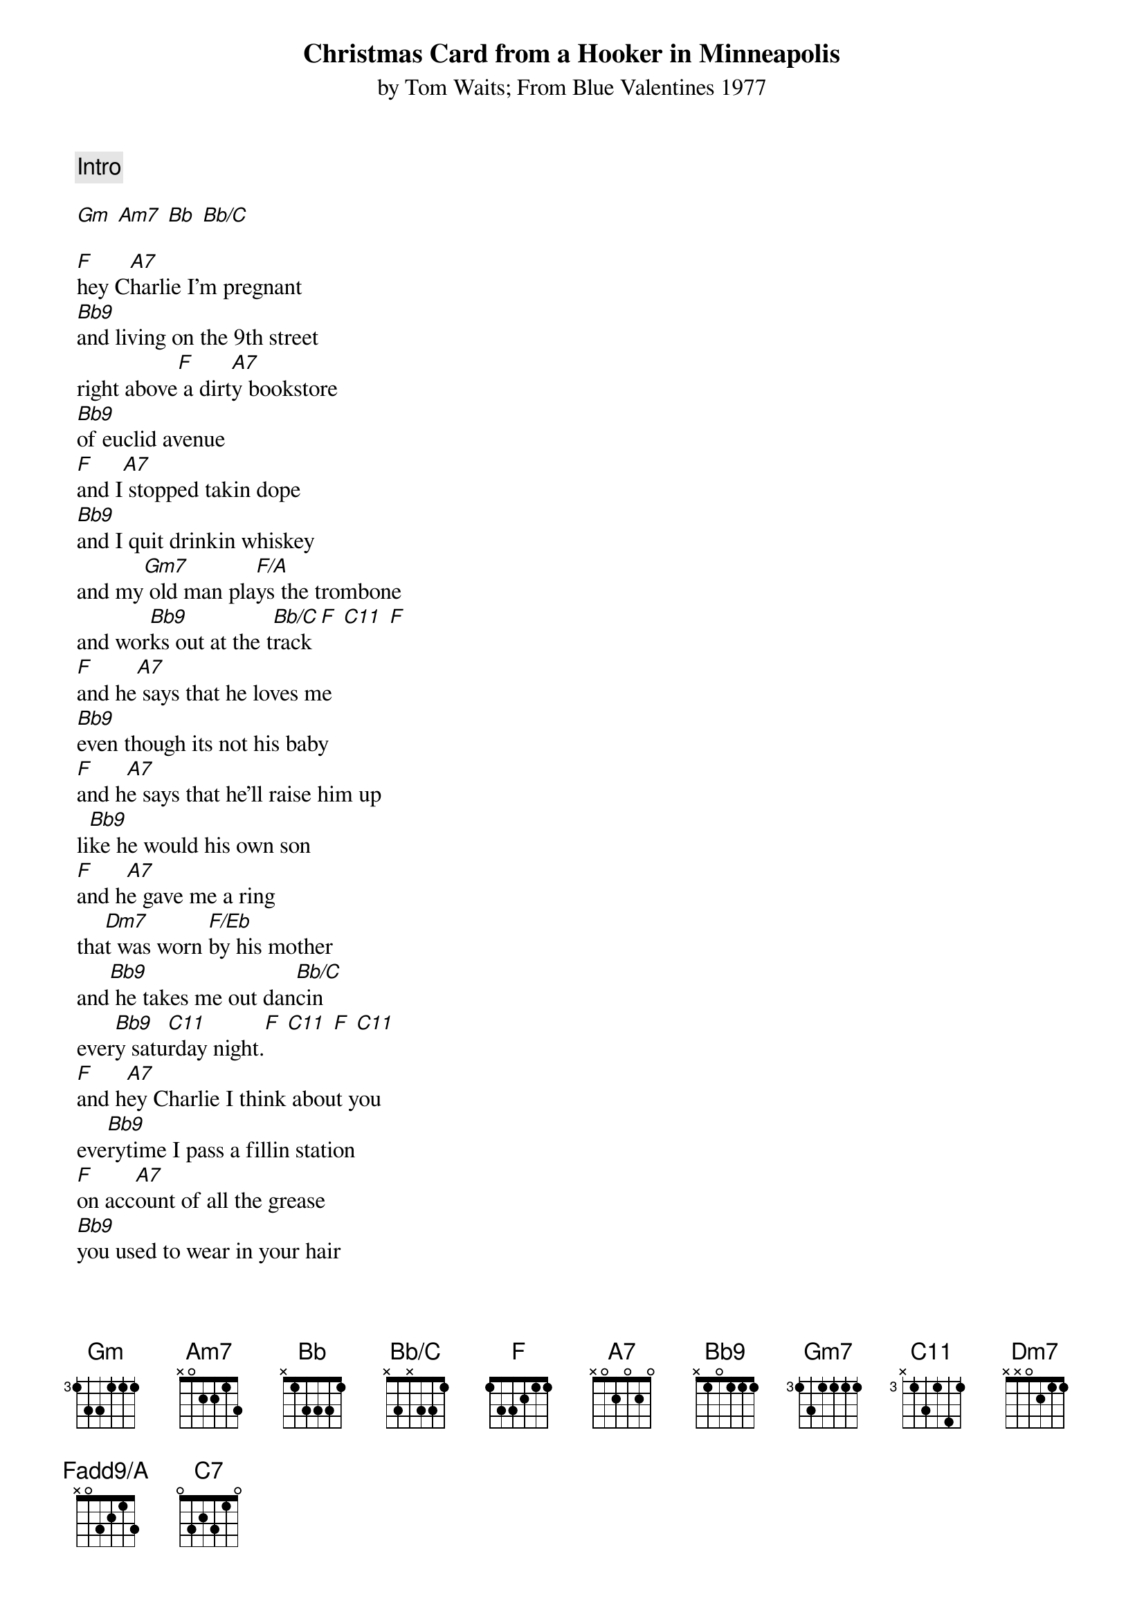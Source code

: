 # Transcribed by Jonas Nordstrom, jon@mail.exallon.se
{t:Christmas Card from a Hooker in Minneapolis}
{st:by Tom Waits}
{st:From Blue Valentines 1977}
{define Bb9 base-fret 1 frets X 1 0 1 1 1}
{define Bb/C base-fret 1 frets X 3 X 3 3 1}
{define Fadd9/A base-fret 1 frets X 0 3 2 1 3}
{c:Intro} 

[Gm] [Am7] [Bb] [Bb/C]
         
[F]hey C[A7]harlie I'm pregnant
[Bb9]and living on the 9th street
right above[F] a dirt[A7]y bookstore
[Bb9]of euclid avenue
[F]and I[A7] stopped takin dope
[Bb9]and I quit drinkin whiskey
and my[Gm7] old man pla[F/A]ys the trombone
and wor[Bb9]ks out at the t[Bb/C]rack [F] [C11] [F]
[F]and he[A7] says that he loves me
[Bb9]even though its not his baby
[F]and h[A7]e says that he'll raise him up
li[Bb9]ke he would his own son
[F]and h[A7]e gave me a ring
tha[Dm7]t was worn [F/Eb]by his mother
and[Bb9] he takes me out dan[Bb/C]cin
ever[Bb9]y satu[C11]rday night.[F] [C11] [F] [C11]
[F]and h[A7]ey Charlie I think about you
eve[Bb9]rytime I pass a fillin station
[F]on acc[A7]ount of all the grease
[Bb9]you used to wear in your hair
[F]and I[A7] still have that record
[Dm7]of little[F/Eb] anthony & the Imperials
[Bb9]but someone stole my record player
no[C11]w how do you like that? [F] [C11] [F] [A7]
[Dm7]hey Ch[F]arlie I almost went crazy
[Gm7]after ma[Fadd9/A]rio got busted
[Bb9]so I  went b[Bb/C]ack to omah[C7]a to
[F]live [A7]with my folks
[Dm7]but every[F/C]one I used to know
was ei[Bb9]ther dead or in prison

[Gm7]so I  came b[Fadd9/A]ack to Minneapolis
[Bb9]this time I [Bb/C]think i[C7]'m gonna stay.

[F]hey Ch[A7]arlie I think I'm happy
fo[Bb9]r the first time since my accident
[F]and I[A7] wish I had all the money
that [Bb9]we used to spend on dope
[F]i'd b[A7]uy me a used car lot
an[Dm7]d I w[F/Eb]ouldn't sell any of em
i'd ju[Bb9]st drive a different car
[C11]every day, d[Bb9]ependin' on how I[C11] feel
[F]    [C11]         [F]   [C11] 

[F]hey Ch[A7]arlie for chrissakes
[Bb9]do you want to know the truth of it?
[F]i don[A7]'t have a husband
[Bb9]he don't play the trombone
[F]and I[A7] need to borrow money
[Dm7]to pay this lawyer
Ch[F/Eb]arlie, hey
[Bb9]i'll be eligible for parole
com[C11]e valent[F]ines day

